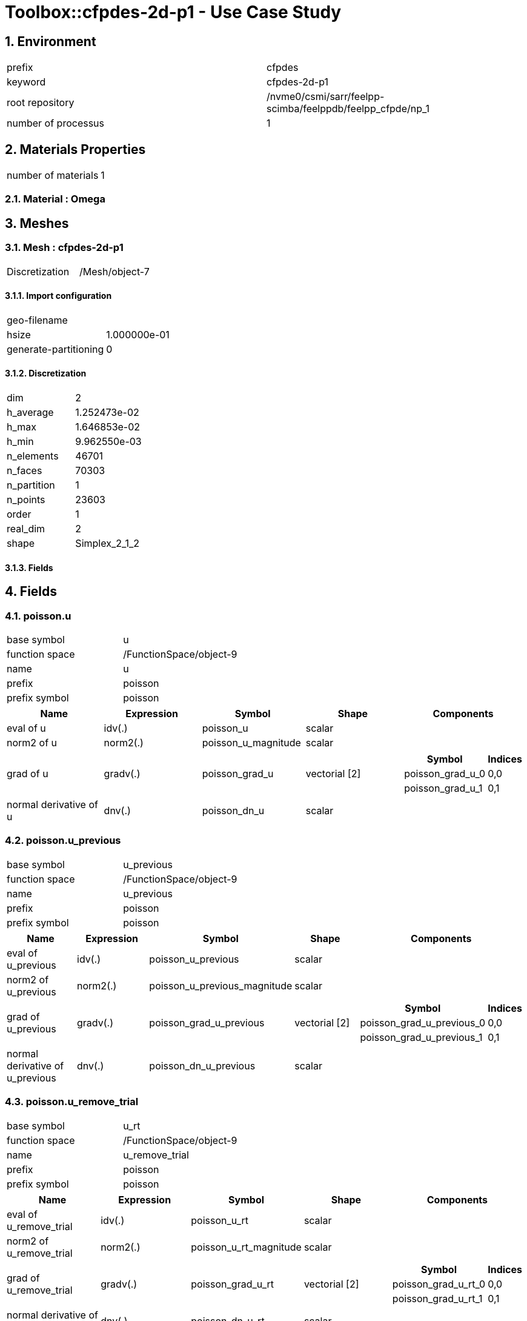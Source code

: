 :sectnums:

= Toolbox::cfpdes-2d-p1 - Use Case Study 

== Environment

[cols="2"]
|===
<|prefix
<|cfpdes

<|keyword
<|cfpdes-2d-p1

<|root repository
<|/nvme0/csmi/sarr/feelpp-scimba/feelppdb/feelpp_cfpde/np_1

<|number of processus
<|1
|===


== Materials Properties

[cols="2"]
|===
<|number of materials
<|1
|===


=== Material : Omega



== Meshes

=== Mesh : cfpdes-2d-p1

[cols="2"]
|===
<|Discretization
<|/Mesh/object-7
|===


==== Import configuration

[cols="2"]
|===
<|geo-filename
<|

<|hsize
<|1.000000e-01

<|generate-partitioning
<|0
|===


==== Discretization

[cols="2"]
|===
<|dim
<|2

<|h_average
<|1.252473e-02

<|h_max
<|1.646853e-02

<|h_min
<|9.962550e-03

<|n_elements
<|46701

<|n_faces
<|70303

<|n_partition
<|1

<|n_points
<|23603

<|order
<|1

<|real_dim
<|2

<|shape
<|Simplex_2_1_2
|===



==== Fields




== Fields

=== poisson.u

[cols="2"]
|===
<|base symbol
<|u

<|function space
<|/FunctionSpace/object-9

<|name
<|u

<|prefix
<|poisson

<|prefix symbol
<|poisson
|===


[cols="5",options="header"]
|===
<|Name
<|Expression
<|Symbol
<|Shape
<|Components

<|eval of u
<|idv(.)
<|poisson_u
<|scalar
<|

<|norm2 of u
<|norm2(.)
<|poisson_u_magnitude
<|scalar
<|

<|grad of u
<|gradv(.)
<|poisson_grad_u
<|vectorial [2]
<a|
[cols="2",options="header"]
!===
<!Symbol
<!Indices

<!poisson_grad_u_0
<!0,0

<!poisson_grad_u_1
<!0,1
!===


<|normal derivative of u
<|dnv(.)
<|poisson_dn_u
<|scalar
<|
|===



=== poisson.u_previous

[cols="2"]
|===
<|base symbol
<|u_previous

<|function space
<|/FunctionSpace/object-9

<|name
<|u_previous

<|prefix
<|poisson

<|prefix symbol
<|poisson
|===


[cols="5",options="header"]
|===
<|Name
<|Expression
<|Symbol
<|Shape
<|Components

<|eval of u_previous
<|idv(.)
<|poisson_u_previous
<|scalar
<|

<|norm2 of u_previous
<|norm2(.)
<|poisson_u_previous_magnitude
<|scalar
<|

<|grad of u_previous
<|gradv(.)
<|poisson_grad_u_previous
<|vectorial [2]
<a|
[cols="2",options="header"]
!===
<!Symbol
<!Indices

<!poisson_grad_u_previous_0
<!0,0

<!poisson_grad_u_previous_1
<!0,1
!===


<|normal derivative of u_previous
<|dnv(.)
<|poisson_dn_u_previous
<|scalar
<|
|===



=== poisson.u_remove_trial

[cols="2"]
|===
<|base symbol
<|u_rt

<|function space
<|/FunctionSpace/object-9

<|name
<|u_remove_trial

<|prefix
<|poisson

<|prefix symbol
<|poisson
|===


[cols="5",options="header"]
|===
<|Name
<|Expression
<|Symbol
<|Shape
<|Components

<|eval of u_remove_trial
<|idv(.)
<|poisson_u_rt
<|scalar
<|

<|norm2 of u_remove_trial
<|norm2(.)
<|poisson_u_rt_magnitude
<|scalar
<|

<|grad of u_remove_trial
<|gradv(.)
<|poisson_grad_u_rt
<|vectorial [2]
<a|
[cols="2",options="header"]
!===
<!Symbol
<!Indices

<!poisson_grad_u_rt_0
<!0,0

<!poisson_grad_u_rt_1
<!0,1
!===


<|normal derivative of u_remove_trial
<|dnv(.)
<|poisson_dn_u_rt
<|scalar
<|
|===




== Parameters


== Algebraic Solver

=== Backend

[cols="2"]
|===
<|prefix
<|cfpdes

<|type
<|petsc
|===


=== KSP

[cols="2"]
|===
<|atol
<|1.000000e-50

<|dtol
<|1.000000e+05

<|maxit
<|1000

<|reuse-prec
<|0

<|rtol
<|1.000000e-08

<|type
<|gmres
|===


=== SNES

[cols="2"]
|===
<|atol
<|1.000000e-50

<|maxit
<|50

<|reuse-jac
<|0

<|rtol
<|1.000000e-08

<|stol
<|1.000000e-08
|===


=== KSP in SNES

[cols="2"]
|===
<|maxit
<|1000

<|reuse-prec
<|0

<|rtol
<|1.000000e-05
|===


=== PC

[cols="2"]
|===
<|mat-solver-package
<|mumps

<|type
<|lu
|===



== Toolbox Coefficient Form PDE : poisson

=== Environment

[cols="2"]
|===
<|prefix
<|cfpdes.poisson

<|keyword
<|poisson

<|root repository
<|/nvme0/csmi/sarr/feelpp-scimba/feelppdb/feelpp_cfpde/np_1

<|number of processus
<|1
|===


=== Physics

==== poisson

===== poisson

[cols="2"]
|===
<|modeling
<|GenericPDE

<|type
<|poisson

<|name
<|poisson
|===


====== Parameters

[cols="5",options="header"]
|===
<|Name
<|Expression
<|Symbol
<|Shape
<|Components

<|a
<|0.0
<|physics_poisson_poisson_a
<|scalar
<|

<|c
<|{1,0,0,1}
<|physics_poisson_poisson_c
<|tensor2 [2x2]
<a|
[cols="2",options="header"]
!===
<!Symbol
<!Indices

<!physics_poisson_poisson_c_00
<!0,0

<!physics_poisson_poisson_c_01
<!0,1

<!physics_poisson_poisson_c_10
<!1,0

<!physics_poisson_poisson_c_11
<!1,1
!===


<|f
<|4
<|physics_poisson_poisson_f
<|scalar
<|
|===





=== Meshes

==== Mesh : poisson

[cols="2"]
|===
<|Discretization
<|/Mesh/object-7
|===


===== Import configuration

[cols="2"]
|===
<|geo-filename
<|

<|hsize
<|1.000000e-01

<|generate-partitioning
<|0
|===


===== Discretization

[cols="2"]
|===
<|dim
<|2

<|h_average
<|1.252473e-02

<|h_max
<|1.646853e-02

<|h_min
<|9.962550e-03

<|n_elements
<|46701

<|n_faces
<|70303

<|n_partition
<|1

<|n_points
<|23603

<|order
<|1

<|real_dim
<|2

<|shape
<|Simplex_2_1_2
|===



===== Fields




=== Boundary Conditions

==== Dirichlet

===== g

[cols="2"]
|===
<|method
<|elimination

<|expr
<|1-y^2-x^2

<|markers
<a|
[cols="1"]
!===
<!Gamma_D
!===

|===



==== Neumann

===== gN

[cols="2"]
|===
<|expr
<|0

<|markers
<a|
[cols="1"]
!===
<!Gamma_D
!===

|===




=== Function Spaces

==== u

[cols="2"]
|===
<|mesh
<|/Mesh/object-7

<|nSpace
<|1
|===


===== Basis

[cols="2"]
|===
<|is_continuous
<|1

<|nComponents
<|1

<|nComponents1
<|1

<|nComponents2
<|1

<|nLocalDof
<|3

<|name
<|lagrange

<|order
<|1

<|shape
<|scalar
|===


===== Dof Table

[cols="2"]
|===
<|nDof
<|23603
|===





=== Fields

==== u

[cols="2"]
|===
<|base symbol
<|u

<|function space
<|/FunctionSpace/object-9

<|name
<|u

<|prefix symbol
<|poisson
|===


[cols="5",options="header"]
|===
<|Name
<|Expression
<|Symbol
<|Shape
<|Components

<|eval of u
<|idv(.)
<|poisson_u
<|scalar
<|

<|norm2 of u
<|norm2(.)
<|poisson_u_magnitude
<|scalar
<|

<|grad of u
<|gradv(.)
<|poisson_grad_u
<|vectorial [2]
<a|
[cols="2",options="header"]
!===
<!Symbol
<!Indices

<!poisson_grad_u_0
<!0,0

<!poisson_grad_u_1
<!0,1
!===


<|normal derivative of u
<|dnv(.)
<|poisson_dn_u
<|scalar
<|
|===



==== u_previous

[cols="2"]
|===
<|base symbol
<|u_previous

<|function space
<|/FunctionSpace/object-9

<|name
<|u_previous

<|prefix symbol
<|poisson
|===


[cols="5",options="header"]
|===
<|Name
<|Expression
<|Symbol
<|Shape
<|Components

<|eval of u_previous
<|idv(.)
<|poisson_u_previous
<|scalar
<|

<|norm2 of u_previous
<|norm2(.)
<|poisson_u_previous_magnitude
<|scalar
<|

<|grad of u_previous
<|gradv(.)
<|poisson_grad_u_previous
<|vectorial [2]
<a|
[cols="2",options="header"]
!===
<!Symbol
<!Indices

<!poisson_grad_u_previous_0
<!0,0

<!poisson_grad_u_previous_1
<!0,1
!===


<|normal derivative of u_previous
<|dnv(.)
<|poisson_dn_u_previous
<|scalar
<|
|===



==== u_remove_trial

[cols="2"]
|===
<|base symbol
<|u_rt

<|function space
<|/FunctionSpace/object-9

<|name
<|u_remove_trial

<|prefix symbol
<|poisson
|===


[cols="5",options="header"]
|===
<|Name
<|Expression
<|Symbol
<|Shape
<|Components

<|eval of u_remove_trial
<|idv(.)
<|poisson_u_rt
<|scalar
<|

<|norm2 of u_remove_trial
<|norm2(.)
<|poisson_u_rt_magnitude
<|scalar
<|

<|grad of u_remove_trial
<|gradv(.)
<|poisson_grad_u_rt
<|vectorial [2]
<a|
[cols="2",options="header"]
!===
<!Symbol
<!Indices

<!poisson_grad_u_rt_0
<!0,0

<!poisson_grad_u_rt_1
<!0,1
!===


<|normal derivative of u_remove_trial
<|dnv(.)
<|poisson_dn_u_rt
<|scalar
<|
|===






